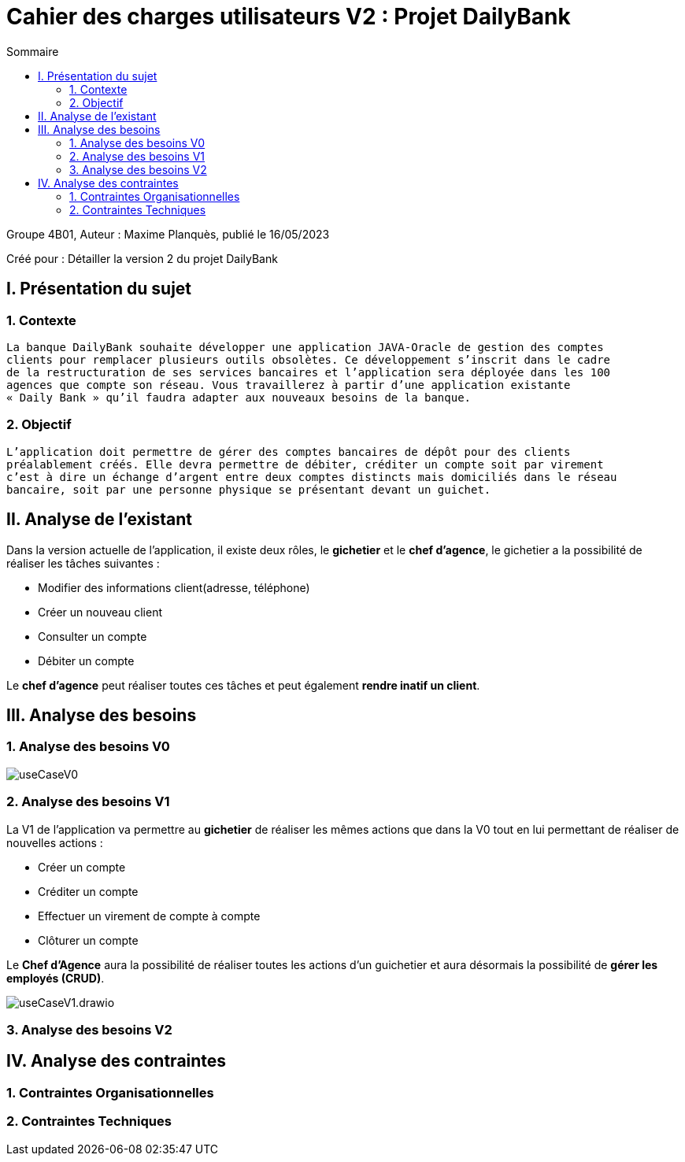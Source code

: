 = Cahier des charges utilisateurs V2 : Projet DailyBank
:toc:
:toc-title: Sommaire

:Entreprise: DailyBank
:Equipe:  

.Groupe 4B01, Auteur : Maxime Planquès, publié le 16/05/2023
Créé pour : Détailler la version 2 du projet DailyBank

 



== I. Présentation du sujet
=== 1. Contexte
[.text-justify]
----
La banque DailyBank souhaite développer une application JAVA-Oracle de gestion des comptes
clients pour remplacer plusieurs outils obsolètes. Ce développement s’inscrit dans le cadre 
de la restructuration de ses services bancaires et l’application sera déployée dans les 100
agences que compte son réseau. Vous travaillerez à partir d’une application existante 
« Daily Bank » qu’il faudra adapter aux nouveaux besoins de la banque.
----

=== 2. Objectif
[.text-justify]
----
L’application doit permettre de gérer des comptes bancaires de dépôt pour des clients 
préalablement créés. Elle devra permettre de débiter, créditer un compte soit par virement 
c’est à dire un échange d’argent entre deux comptes distincts mais domiciliés dans le réseau 
bancaire, soit par une personne physique se présentant devant un guichet.
----


== II. Analyse de l'existant
[.text-justify]

Dans la version actuelle de l'application, il existe deux rôles, le *gichetier* et le *chef d'agence*, le gichetier a la possibilité de réaliser les tâches suivantes :

* Modifier des informations client(adresse, téléphone)
* Créer un nouveau client
* Consulter un compte
* Débiter un compte

Le *chef d'agence* peut réaliser toutes ces tâches et peut également *rendre inatif un client*.




== III. Analyse des besoins
=== 1. Analyse des besoins V0

image::useCaseV0.png[]


=== 2. Analyse des besoins V1


La V1 de l'application va permettre au *gichetier* de réaliser les mêmes actions que dans la V0 tout en lui permettant de réaliser de nouvelles actions :

* Créer un compte
* Créditer un compte
* Effectuer un virement de compte à compte
* Clôturer un compte

Le *Chef d'Agence* aura la possibilité de réaliser toutes les actions d'un guichetier et aura désormais la possibilité de *gérer les employés (CRUD)*.

image::useCaseV1.drawio.svg[]


=== 3. Analyse des besoins V2


== IV. Analyse des contraintes
=== 1. Contraintes Organisationnelles

=== 2. Contraintes Techniques
